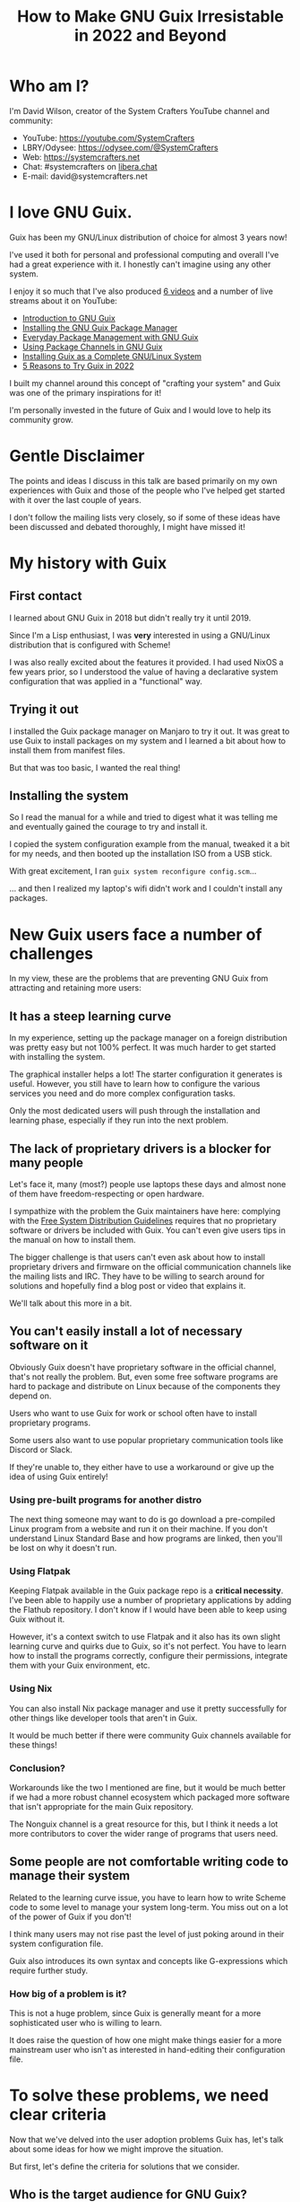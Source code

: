 #+title: How to Make GNU Guix Irresistable in 2022 and Beyond

* Who am I?

I'm David Wilson, creator of the System Crafters YouTube channel and community:

- YouTube: https://youtube.com/SystemCrafters
- LBRY/Odysee: https://odysee.com/@SystemCrafters
- Web: https://systemcrafters.net
- Chat: #systemcrafters on [[https://libera.chat][libera.chat]]
- E-mail: david@systemcrafters.net

* I love GNU Guix.

Guix has been my GNU/Linux distribution of choice for almost 3 years now!

I've used it both for personal and professional computing and overall I've had a great experience with it.  I honestly can't imagine using any other system.

I enjoy it so much that I've also produced [[https://www.youtube.com/playlist?list=PLEoMzSkcN8oNxnj7jm5V2ZcGc52002pQU][6 videos]] and a number of live streams about it on YouTube:

- [[https://www.youtube.com/watch?v=iBaqOK75cho][Introduction to GNU Guix]]
- [[https://www.youtube.com/watch?v=Nk8sprN7oZ0][Installing the GNU Guix Package Manager]]
- [[https://www.youtube.com/watch?v=Xy0YgnXFt1M][Everyday Package Management with GNU Guix]]
- [[https://www.youtube.com/watch?v=xVyvz2aViP8][Using Package Channels in GNU Guix]]
- [[https://www.youtube.com/watch?v=oSy-TmoxG_Y][Installing Guix as a Complete GNU/Linux System]]
- [[https://www.youtube.com/watch?v=7ZdMRLPZhFs][5 Reasons to Try Guix in 2022]]

I built my channel around this concept of "crafting your system" and Guix was one of the primary inspirations for it!

I'm personally invested in the future of Guix and I would love to help its community grow.

* Gentle Disclaimer

The points and ideas I discuss in this talk are based primarily on my own experiences with Guix and those of the people who I've helped get started with it over the last couple of years.

I don't follow the mailing lists very closely, so if some of these ideas have been discussed and debated thoroughly, I might have missed it!

* My history with Guix

** First contact

I learned about GNU Guix in 2018 but didn't really try it until 2019.

Since I'm a Lisp enthusiast, I was *very* interested in using a GNU/Linux distribution that is configured with Scheme!

I was also really excited about the features it provided.  I had used NixOS a few years prior, so I understood the value of having a declarative system configuration that was applied in a "functional" way.

** Trying it out

I installed the Guix package manager on Manjaro to try it out.  It was great to use Guix to install packages on my system and I learned a bit about how to install them from manifest files.

But that was too basic, I wanted the real thing!

** Installing the system

So I read the manual for a while and tried to digest what it was telling me and eventually gained the courage to try and install it.

I copied the system configuration example from the manual, tweaked it a bit for my needs, and then booted up the installation ISO from a USB stick.

With great excitement, I ran =guix system reconfigure config.scm=...

... and then I realized my laptop's wifi didn't work and I couldn't install any packages.

* New Guix users face a number of challenges

In my view, these are the problems that are preventing GNU Guix from attracting and retaining more users:

** It has a steep learning curve

In my experience, setting up the package manager on a foreign distribution was pretty easy but not 100% perfect.  It was much harder to get started with installing the system.

The graphical installer helps a lot!  The starter configuration it generates is useful.  However, you still have to learn how to configure the various services you need and do more complex configuration tasks.

Only the most dedicated users will push through the installation and learning phase, especially if they run into the next problem.

** The lack of proprietary drivers is a blocker for many people

Let's face it, many (most?) people use laptops these days and almost none of them have freedom-respecting or open hardware.

I sympathize with the problem the Guix maintainers have here: complying with the [[https://www.gnu.org/distros/free-system-distribution-guidelines.html][Free System Distribution Guidelines]] requires that no proprietary software or drivers be included with Guix.  You can't even give users tips in the manual on how to install them.

The bigger challenge is that users can't even ask about how to install proprietary drivers and firmware on the official communication channels like the mailing lists and IRC.  They have to be willing to search around for solutions and hopefully find a blog post or video that explains it.

We'll talk about this more in a bit.

** You can't easily install a lot of necessary software on it

Obviously Guix doesn't have proprietary software in the official channel, that's not really the problem.  But, even some free software programs are hard to package and distribute on Linux because of the components they depend on.

Users who want to use Guix for work or school often have to install proprietary programs.

Some users also want to use popular proprietary communication tools like Discord or Slack.

If they're unable to, they either have to use a workaround or give up the idea of using Guix entirely!

*** Using pre-built programs for another distro

The next thing someone may want to do is go download a pre-compiled Linux program from a website and run it on their machine.  If you don't understand Linux Standard Base and how programs are linked, then you'll be lost on why it doesn't run.

*** Using Flatpak

Keeping Flatpak available in the Guix package repo is a *critical necessity*.  I've been able to happily use a number of proprietary applications by adding the Flathub repository.  I don't know if I would have been able to keep using Guix without it.

However, it's a context switch to use Flatpak and it also has its own slight learning curve and quirks due to Guix, so it's not perfect.  You have to learn how to install the programs correctly, configure their permissions, integrate them with your Guix environment, etc.

*** Using Nix

You can also install Nix package manager and use it pretty successfully for other things like developer tools that aren't in Guix.

It would be much better if there were community Guix channels available for these things!

*** Conclusion?

Workarounds like the two I mentioned are fine, but it would be much better if we had a more robust channel ecosystem which packaged more software that isn't appropriate for the main Guix repository.

The Nonguix channel is a great resource for this, but I think it needs a lot more contributors to cover the wider range of programs that users need.

** Some people are not comfortable writing code to manage their system

Related to the learning curve issue, you have to learn how to write Scheme code to some level to manage your system long-term.  You miss out on a lot of the power of Guix if you don't!

I think many users may not rise past the level of just poking around in their system configuration file.

Guix also introduces its own syntax and concepts like G-expressions which require further study.

*** How big of a problem is it?

This is not a huge problem, since Guix is generally meant for a more sophisticated user who is willing to learn.

It does raise the question of how one might make things easier for a more mainstream user who isn't as interested in hand-editing their configuration file.

* To solve these problems, we need clear criteria

Now that we've delved into the user adoption problems Guix has, let's talk about some ideas for how we might improve the situation.

But first, let's define the criteria for solutions that we consider.

** Who is the target audience for GNU Guix?

Guix does many things!  It's really hard to explain to someone else what Guix is or what it's meant to do.

Because it solves problems across many domains, it can also be hard to pinpoint the ideal type of Guix user.

- Desktop Linux users?
- System administrators
- Software developers who need standard development environments
- "Hardcore" users who want control over every aspect of the system?
- Scientific computing, reproducible research?

*** The real characteristics

At a high level, a Guix user:

- is willing to learn and get their hands dirty
- probably understands the value of Lisp and Scheme or is curious about trying it
- wants to build something reproducible that lasts
- is motivated to contribute back to the ecosystem, either through code or content

** What does "success" mean for Guix?

- It becomes one of the top 3 GNU/Linux distributions?
- It gains hundreds of thousands of daily users?
- It becomes commercialized and rakes in tens of thousands of dollars per month?

*** Or...

In my opinion, "success" means more contributors to Guix and its ecosystem:

- Package and service definitions for more software, both FOSS and proprietary
- Tools that build on Guix like Cuirass, etc
- Improving the functionality of Guix itself
- More "content" and documentation to help new users get started

* So how do we make Guix "irresistable?"

Here are some ideas I have for how to attract the right kind of users to Guix:

** Send a clear signal that Guix is for Lispers

Many Lisp enthusiasts might not know about Guix!  We need to find them where they congregate.  Conferences, internet forums, etc.

Even if they do know about Guix, they might not understand how Guix can be another exciting Lisp hacking project for their free time!  You can configure your system with a REPL!

One way to attract Lispers could be to write a series of posts for the Guix blog about some of the more interesting aspects of how Scheme is used in Guix to accomplish the amazing things it does.

These are easier to share because they have general value to people who want to learn more about Lisp and Scheme.

** Advertise an easy path to get involved

Guix operates very differently than other Linux distributions.  Anyone can contribute a package or service definition without having to become defacto maintainer!

The best way to start contributing code to Guix is by writing or updating package definitions.  We somehow need to make this fact a lot clearer to new users who might be interested in helping out.

There also needs to be an organized call for contributors for both mainline Guix improvements and those for community channels which fill in the gaps.

Contributing to Guix is a great way to learn more about Scheme and get better as a programmer!

** Promote Guix Home as a "gateway drug" to Guix

I believe that Guix Home has a strong chance to draw the attention of Lispers and Linux configuration hackers who might be interested in writing their "dotfiles" in Scheme.  In fact, I personally intend to promote this idea with videos on my channel in the very near future.

Because the current set of built-in Guix Home services is rather scarce, new users might find it an easier entry point for contributing to the project!  Guix Home services are easy and fun to write and contributions to it would have a huge impact for the future of Guix.

I'll tell you more about Guix Home in another talk after lunch!

** Create a central community wiki that is easy to find

One thing I think Guix desperately needs is a community wiki like the [[https://wiki.archlinux.org/][Arch Wiki]].  This would be a one-stop shop for learning how to use Guix and how to write your own packages, services, customizations, etc.

The key thing is that the Guix project cannot be the owner of this wiki because it needs to cover all aspects of how to use Guix day to day, including the use of proprietary software and drivers.

It also would be nice if it could be called something obvious like the "Guix Community Wiki" or "Guix Help Wiki" so that users can easily find it via search engines.

It would be nice if the Guix project could point people to it somehow, but I understand how this might be difficult due to the FSDG rules.

** Encourage specialized community distributions of Guix

I think it would be interesting to see a collection of community-driven Linux distributions that are built on GNU Guix.  The foundation that Guix provides is actually perfect for creating custom distributions while still retaining all of the benefits of the Guix System.

Andrew Tropin's RDE is one example of this, and I've been considering starting my own.

Community distributions could help to ease the transition into using Guix, providing a smoother installation experience and a customized environment for different types of users.  Since everything would be built on GNU Guix, a user could eventually drop the community layer and adopt Guix itself.

To enable this, the maintainers of Guix would need to provide guidance on how the name "Guix" can be used for this purpose.  Arch Linux has a [[https://wiki.archlinux.org/title/DeveloperWiki:TrademarkPolicy][trademark policy]] for this purpose.

It's likely that such distributions could not be promoted by the Guix project, but it might be nice to discuss ways for new users to find them via the official channels.

* When you cross the chasm, the future is bright

GNU Guix is a fantastic tool with a lot of value across a number domains.  I think many people will find it extremely compelling if they learn about it and then have a positive experience the first time they try to install it.

The continued growth of Guix and the community surrounding it proves that it can happen, but things can only get better the more we try to improve the onboarding experience!

* Let's talk!

What other ideas do you have?

- Debian's "how can I help" tool is an interesting example
- Advertise the "technical excellence" of Guix

Please find me after the talk or e-mail me david@systemcrafters.net to discuss further!
